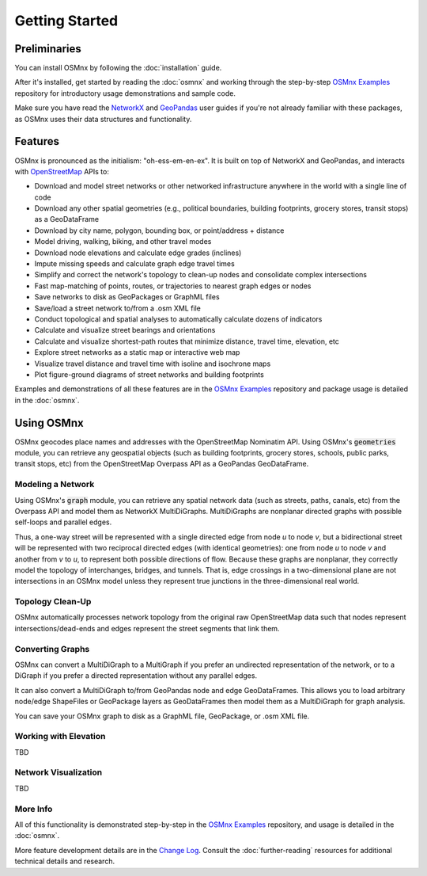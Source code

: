 Getting Started
===============

Preliminaries
-------------

You can install OSMnx by following the :doc:`installation` guide.

After it's installed, get started by reading the :doc:`osmnx` and working through the step-by-step `OSMnx Examples`_ repository for introductory usage demonstrations and sample code.

Make sure you have read the `NetworkX`_ and `GeoPandas`_ user guides if you're not already familiar with these packages, as OSMnx uses their data structures and functionality.

Features
--------

OSMnx is pronounced as the initialism: "oh-ess-em-en-ex". It is built on top of NetworkX and GeoPandas, and interacts with `OpenStreetMap`_ APIs to:

* Download and model street networks or other networked infrastructure anywhere in the world with a single line of code
* Download any other spatial geometries (e.g., political boundaries, building footprints, grocery stores, transit stops) as a GeoDataFrame
* Download by city name, polygon, bounding box, or point/address + distance
* Model driving, walking, biking, and other travel modes
* Download node elevations and calculate edge grades (inclines)
* Impute missing speeds and calculate graph edge travel times
* Simplify and correct the network's topology to clean-up nodes and consolidate complex intersections
* Fast map-matching of points, routes, or trajectories to nearest graph edges or nodes
* Save networks to disk as GeoPackages or GraphML files
* Save/load a street network to/from a .osm XML file
* Conduct topological and spatial analyses to automatically calculate dozens of indicators
* Calculate and visualize street bearings and orientations
* Calculate and visualize shortest-path routes that minimize distance, travel time, elevation, etc
* Explore street networks as a static map or interactive web map
* Visualize travel distance and travel time with isoline and isochrone maps
* Plot figure-ground diagrams of street networks and building footprints

Examples and demonstrations of all these features are in the `OSMnx Examples`_ repository and package usage is detailed in the :doc:`osmnx`.

Using OSMnx
-----------

OSMnx geocodes place names and addresses with the OpenStreetMap Nominatim API. Using OSMnx's :code:`geometries` module, you can retrieve any geospatial objects (such as building footprints, grocery stores, schools, public parks, transit stops, etc) from the OpenStreetMap Overpass API as a GeoPandas GeoDataFrame.

Modeling a Network
^^^^^^^^^^^^^^^^^^

Using OSMnx's :code:`graph` module, you can retrieve any spatial network data (such as streets, paths, canals, etc) from the Overpass API and model them as NetworkX MultiDiGraphs. MultiDiGraphs are nonplanar directed graphs with possible self-loops and parallel edges.

Thus, a one-way street will be represented with a single directed edge from node *u* to node *v*, but a bidirectional street will be represented with two reciprocal directed edges (with identical geometries): one from node *u* to node *v* and another from *v* to *u*, to represent both possible directions of flow. Because these graphs are nonplanar, they correctly model the topology of interchanges, bridges, and tunnels. That is, edge crossings in a two-dimensional plane are not intersections in an OSMnx model unless they represent true junctions in the three-dimensional real world.

Topology Clean-Up
^^^^^^^^^^^^^^^^^

OSMnx automatically processes network topology from the original raw OpenStreetMap data such that nodes represent intersections/dead-ends and edges represent the street segments that link them.

Converting Graphs
^^^^^^^^^^^^^^^^^

OSMnx can convert a MultiDiGraph to a MultiGraph if you prefer an undirected representation of the network, or to a DiGraph if you prefer a directed representation without any parallel edges.

It can also convert a MultiDiGraph to/from GeoPandas node and edge GeoDataFrames. This allows you to load arbitrary node/edge ShapeFiles or GeoPackage layers as GeoDataFrames then model them as a MultiDiGraph for graph analysis.

You can save your OSMnx graph to disk as a GraphML file, GeoPackage, or .osm XML file.

Working with Elevation
^^^^^^^^^^^^^^^^^^^^^^

TBD

Network Visualization
^^^^^^^^^^^^^^^^^^^^^

TBD

More Info
^^^^^^^^^

All of this functionality is demonstrated step-by-step in the `OSMnx Examples`_ repository, and usage is detailed in the :doc:`osmnx`.

More feature development details are in the `Change Log`_. Consult the :doc:`further-reading` resources for additional technical details and research.

.. _OSMnx Examples: https://github.com/gboeing/osmnx-examples
.. _GeoPandas: https://geopandas.org/
.. _NetworkX: https://networkx.org/
.. _OpenStreetMap: https://www.openstreetmap.org/
.. _Change Log: https://github.com/gboeing/osmnx/blob/main/CHANGELOG.md
